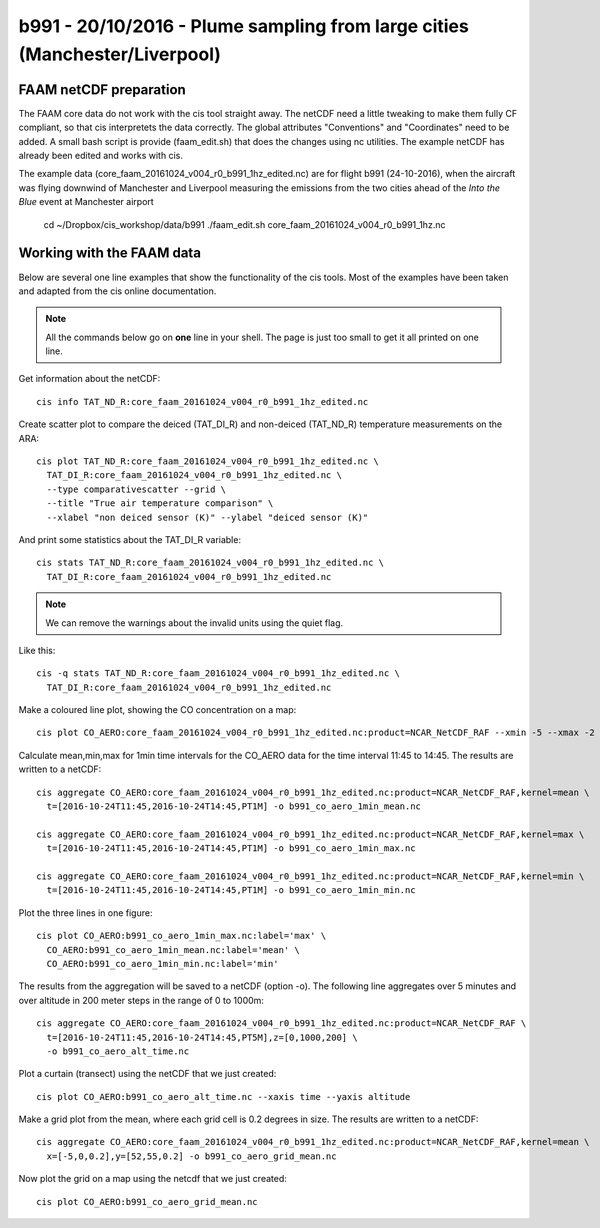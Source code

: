 
b991 - 20/10/2016 - Plume sampling from large cities (Manchester/Liverpool)
---------------------------------------------------------------------------


FAAM netCDF preparation
~~~~~~~~~~~~~~~~~~~~~~~

The FAAM core data do not work with the cis tool straight away. The netCDF need a little tweaking to make them fully CF compliant, so that cis interpretets the data correctly. The global attributes "Conventions" and "Coordinates" need to be added. A small bash script is provide (faam_edit.sh) that does the changes using nc utilities. The example netCDF has already been edited and works with cis.

The example data (core_faam_20161024_v004_r0_b991_1hz_edited.nc) are for flight b991 (24-10-2016), when the aircraft was flying downwind of Manchester and Liverpool measuring the emissions from the two cities ahead of the *Into the Blue* event at Manchester airport


 cd ~/Dropbox/cis_workshop/data/b991
 ./faam_edit.sh core_faam_20161024_v004_r0_b991_1hz.nc

 
Working with the FAAM data
~~~~~~~~~~~~~~~~~~~~~~~~~~

Below are several one line examples that show the functionality of the cis tools. Most of the examples have been taken and adapted from the cis online documentation.

.. note::
   All the commands below go on **one** line in your shell. The page is just too small to get it all printed on one line.

   
Get information about the netCDF::

    cis info TAT_ND_R:core_faam_20161024_v004_r0_b991_1hz_edited.nc

Create scatter plot to compare the deiced (TAT_DI_R) and non-deiced (TAT_ND_R) temperature measurements on the ARA::
    
    cis plot TAT_ND_R:core_faam_20161024_v004_r0_b991_1hz_edited.nc \
      TAT_DI_R:core_faam_20161024_v004_r0_b991_1hz_edited.nc \
      --type comparativescatter --grid \
      --title "True air temperature comparison" \
      --xlabel "non deiced sensor (K)" --ylabel "deiced sensor (K)"

And print some statistics about the TAT_DI_R variable::
    
    cis stats TAT_ND_R:core_faam_20161024_v004_r0_b991_1hz_edited.nc \
      TAT_DI_R:core_faam_20161024_v004_r0_b991_1hz_edited.nc

.. note:: 
    We can remove the warnings about the invalid units using the quiet flag.
    
Like this::    

    cis -q stats TAT_ND_R:core_faam_20161024_v004_r0_b991_1hz_edited.nc \
      TAT_DI_R:core_faam_20161024_v004_r0_b991_1hz_edited.nc



Make a coloured line plot, showing the CO concentration on a map::

  cis plot CO_AERO:core_faam_20161024_v004_r0_b991_1hz_edited.nc:product=NCAR_NetCDF_RAF --xmin -5 --xmax -2 --ymin 52.2 --ymax 55


Calculate mean,min,max for 1min time intervals for the CO_AERO data for the time interval 11:45 to 14:45. The results are written to a netCDF::

    cis aggregate CO_AERO:core_faam_20161024_v004_r0_b991_1hz_edited.nc:product=NCAR_NetCDF_RAF,kernel=mean \
      t=[2016-10-24T11:45,2016-10-24T14:45,PT1M] -o b991_co_aero_1min_mean.nc

    cis aggregate CO_AERO:core_faam_20161024_v004_r0_b991_1hz_edited.nc:product=NCAR_NetCDF_RAF,kernel=max \
      t=[2016-10-24T11:45,2016-10-24T14:45,PT1M] -o b991_co_aero_1min_max.nc

    cis aggregate CO_AERO:core_faam_20161024_v004_r0_b991_1hz_edited.nc:product=NCAR_NetCDF_RAF,kernel=min \
      t=[2016-10-24T11:45,2016-10-24T14:45,PT1M] -o b991_co_aero_1min_min.nc
      
Plot the three lines in one figure::

    cis plot CO_AERO:b991_co_aero_1min_max.nc:label='max' \
      CO_AERO:b991_co_aero_1min_mean.nc:label='mean' \
      CO_AERO:b991_co_aero_1min_min.nc:label='min'


The results from the aggregation will be saved to a netCDF (option -o). The following line aggregates over 5 minutes and over altitude in 200 meter steps in the range of 0 to 1000m::
  
    cis aggregate CO_AERO:core_faam_20161024_v004_r0_b991_1hz_edited.nc:product=NCAR_NetCDF_RAF \
      t=[2016-10-24T11:45,2016-10-24T14:45,PT5M],z=[0,1000,200] \
      -o b991_co_aero_alt_time.nc

Plot a curtain (transect) using the netCDF that we just created::
  
    cis plot CO_AERO:b991_co_aero_alt_time.nc --xaxis time --yaxis altitude


Make a grid plot from the mean, where each grid cell is 0.2 degrees in size. The results are written to a netCDF::  

    cis aggregate CO_AERO:core_faam_20161024_v004_r0_b991_1hz_edited.nc:product=NCAR_NetCDF_RAF,kernel=mean \
      x=[-5,0,0.2],y=[52,55,0.2] -o b991_co_aero_grid_mean.nc

Now plot the grid on a map using the netcdf that we just created::

    cis plot CO_AERO:b991_co_aero_grid_mean.nc
